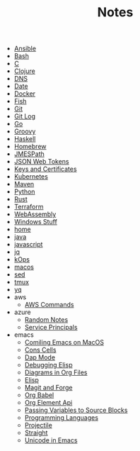 #+TITLE: Notes

- [[file:ansible.org][Ansible]]
- [[file:bash.org][Bash]]
- [[file:c.org][C]]
- [[file:clojure.org][Clojure]]
- [[file:dns.org][DNS]]
- [[file:date.org][Date]]
- [[file:docker.org][Docker]]
- [[file:fish.org][Fish]]
- [[file:git.org][Git]]
- [[file:git_log.org][Git Log]]
- [[file:go.org][Go]]
- [[file:groovy.org][Groovy]]
- [[file:haskell.org][Haskell]]
- [[file:hobebrew.org][Homebrew]]
- [[file:jmespath.org][JMESPath]]
- [[file:jwt.org][JSON Web Tokens]]
- [[file:keys_and_certs.org][Keys and Certificates]]
- [[file:kubernetes.org][Kubernetes]]
- [[file:maven.org][Maven]]
- [[file:python.org][Python]]
- [[file:rust.org][Rust]]
- [[file:terraform.org][Terraform]]
- [[file:webassembly.org][WebAssembly]]
- [[file:windows.org][Windows Stuff]]
- [[file:home.org][home]]
- [[file:java.org][java]]
- [[file:javascript.org][javascript]]
- [[file:jq.org][jq]]
- [[file:kops.org][kOps]]
- [[file:macos.org][macos]]
- [[file:sed.org][sed]]
- [[file:tmux.org][tmux]]
- [[file:yq.org][yq]]
- aws
  - [[file:aws/commands.org][AWS Commands]]
- azure
  - [[file:azure/azure.org][Random Notes]]
  - [[file:azure/service_principals.org][Service Principals]]
- emacs
  - [[file:emacs/compile.org][Comiling Emacs on MacOS]]
  - [[file:emacs/cons.org][Cons Cells]]
  - [[file:emacs/dap.org][Dap Mode]]
  - [[file:emacs/edebug.org][Debugging Elisp]]
  - [[file:emacs/diagrams.org][Diagrams in Org Files]]
  - [[file:emacs/elisp.org][Elisp]]
  - [[file:emacs/magit.org][Magit and Forge]]
  - [[file:emacs/org_babel.org][Org Babel]]
  - [[file:emacs/org_element_api.org][Org Element Api]]
  - [[file:emacs/org_variables.org][Passing Variables to Source Blocks]]
  - [[file:emacs/languages.org][Programming Languages]]
  - [[file:emacs/projectile.org][Projectile]]
  - [[file:emacs/straight.org][Straight]]
  - [[file:emacs/unicode.org][Unicode in Emacs]]